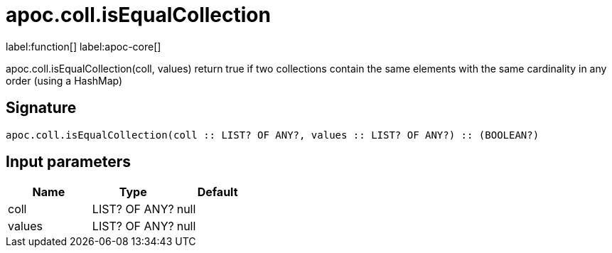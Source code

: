 ////
This file is generated by DocsTest, so don't change it!
////

= apoc.coll.isEqualCollection
:description: This section contains reference documentation for the apoc.coll.isEqualCollection function.

label:function[] label:apoc-core[]

[.emphasis]
apoc.coll.isEqualCollection(coll, values) return true if two collections contain the same elements with the same cardinality in any order (using a HashMap)

== Signature

[source]
----
apoc.coll.isEqualCollection(coll :: LIST? OF ANY?, values :: LIST? OF ANY?) :: (BOOLEAN?)
----

== Input parameters
[.procedures, opts=header]
|===
| Name | Type | Default 
|coll|LIST? OF ANY?|null
|values|LIST? OF ANY?|null
|===

